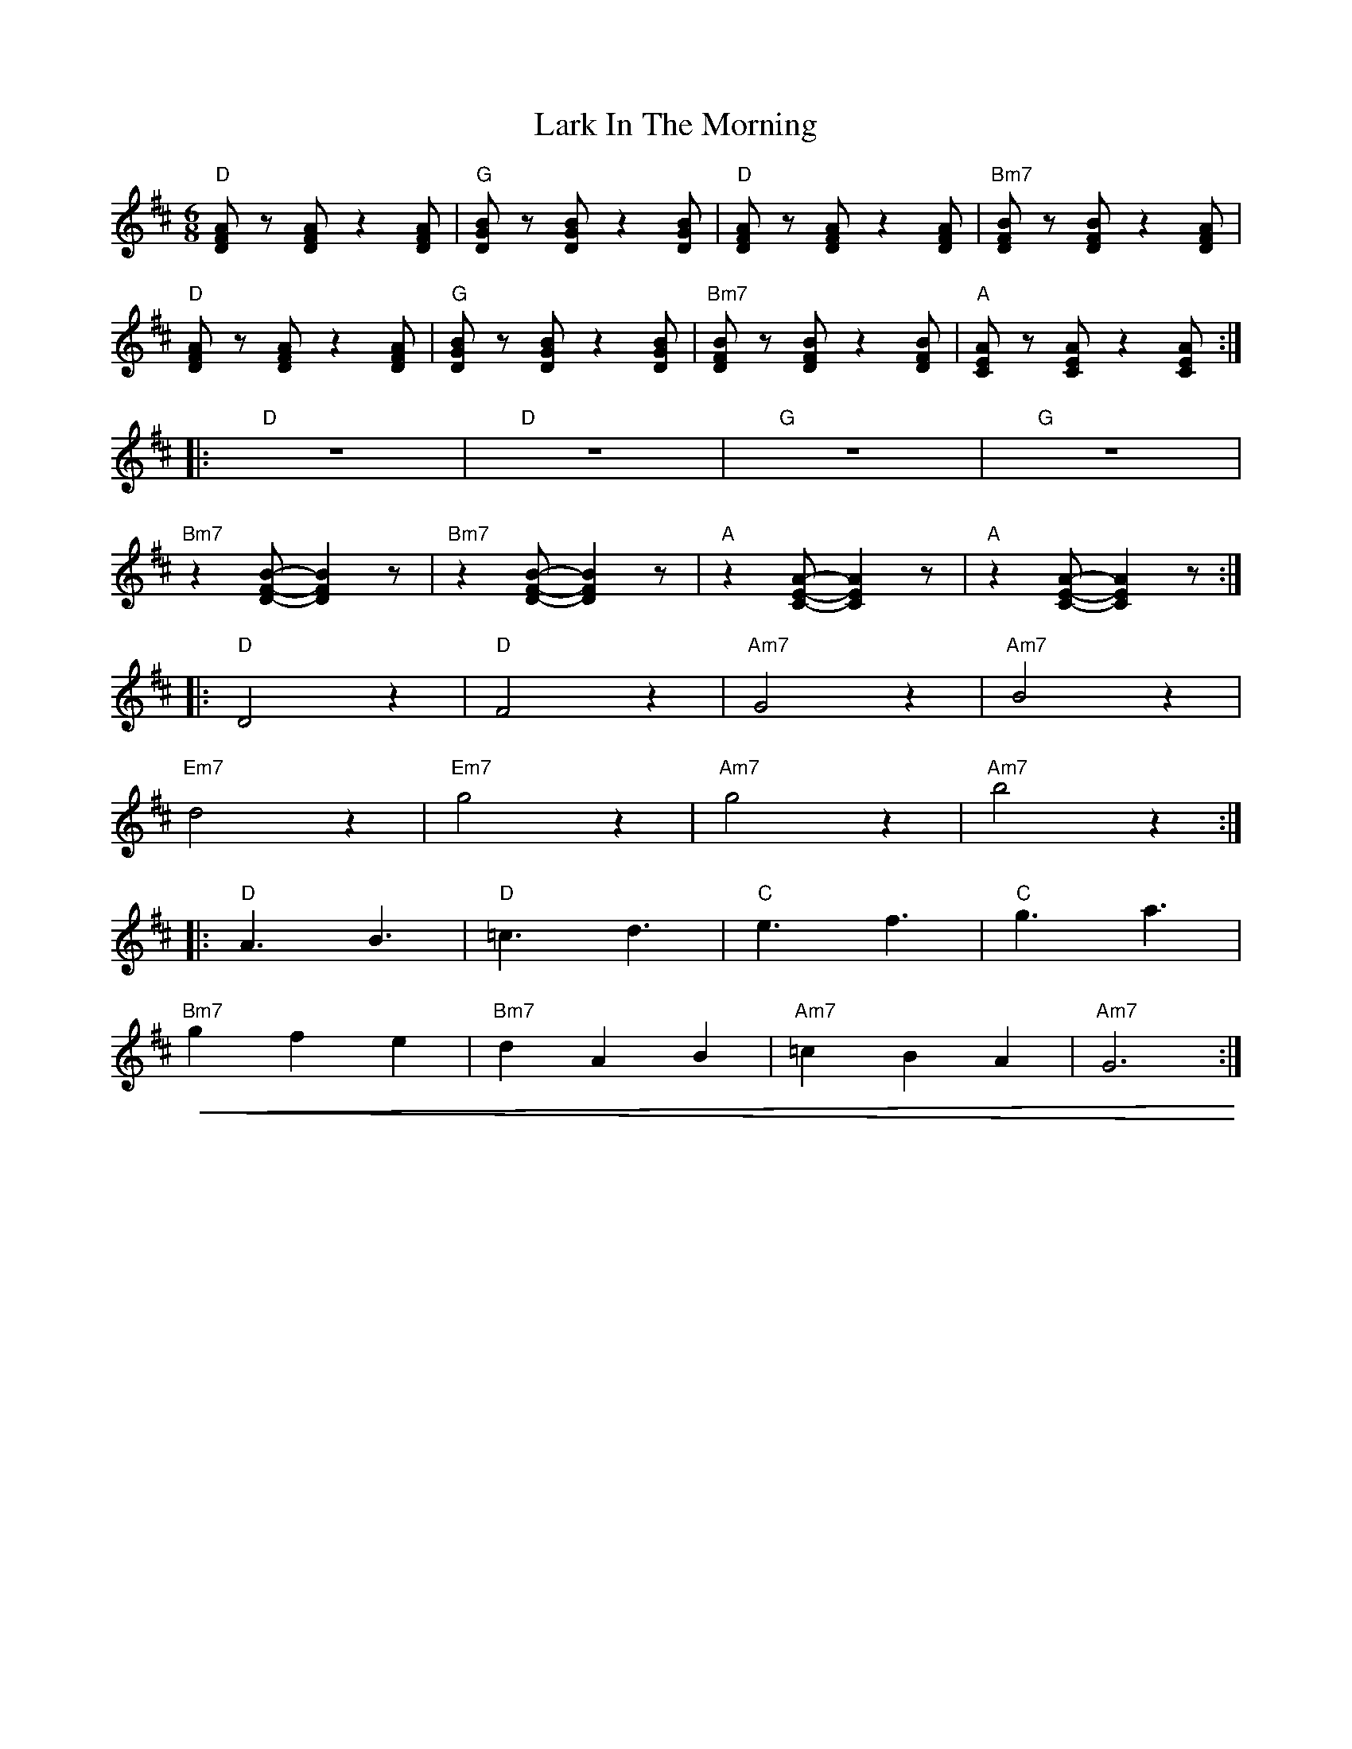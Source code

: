 X:1
T:Lark In The Morning
L:1/8
M:6/8
K:D
"D" [DFA] z [DFA] z2 [DFA] |"G" [DGB] z [DGB] z2 [DGB] |"D" [DFA] z [DFA] z2 [DFA] |"Bm7"[DFB] z [DFB] z2 [DFA] |
"D" [DFA] z [DFA] z2 [DFA] |"G" [DGB] z [DGB] z2 [DGB] |"Bm7"[DFB] z [DFB] z2 [DFB] |"A" [CEA] z [CEA] z2 [CEA] ::
"D" z6 |"D" z6 |"G" z6 |"G" z6 |
"Bm7" z2 [DFB]- [DFB]2 z |"Bm7"z2 [DFB]- [DFB]2 z |"A" z2 [CEA]- [CEA]2 z |"A" z2 [CEA]- [CEA]2 z ::
"D" D4 z2 |"D" F4 z2 |"Am7" G4 z2 |"Am7" B4 z2 |
"Em7"d4 z2 |"Em7" g4 z2 |"Am7" g4 z2 |"Am7" b4 z2 ::
"D" A3 B3 |"D" =c3 d3 |"C" e3 f3 |"C" g3 a3 |
"Bm7"!<(! g2 f2 e2 |"Bm7" d2 A2 B2 |"Am7"=c2 B2 A2 |"Am7" G6!<)! :|
